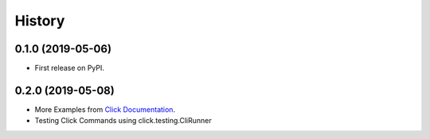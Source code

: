 =======
History
=======

0.1.0 (2019-05-06)
------------------

* First release on PyPI.

0.2.0 (2019-05-08)
------------------

* More Examples from `Click Documentation`_.
* Testing Click Commands using click.testing.CliRunner




.. _`Click Documentation` : https://click.palletsprojects.com/en/7.x/options/
